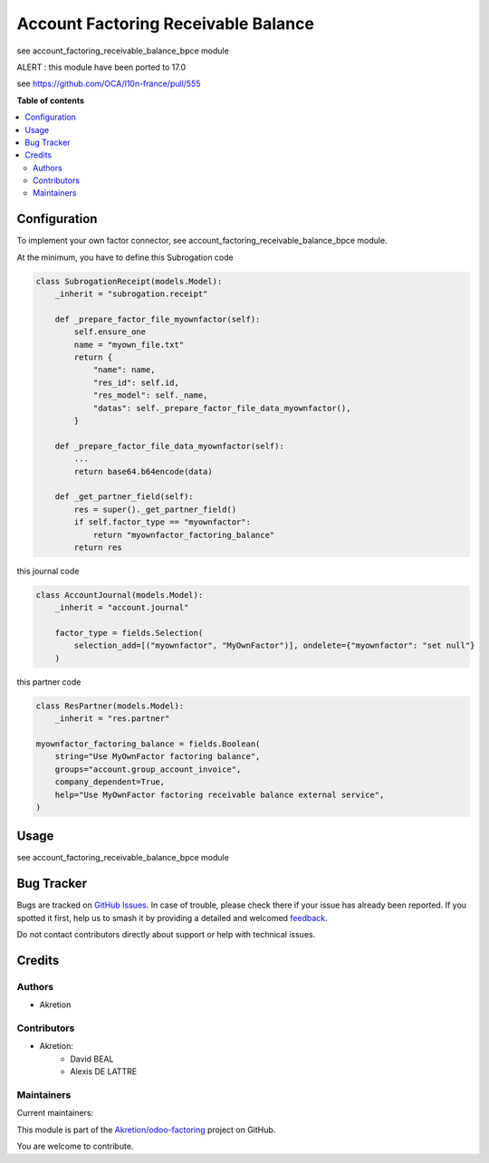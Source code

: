 ====================================
Account Factoring Receivable Balance
====================================

.. 
   !!!!!!!!!!!!!!!!!!!!!!!!!!!!!!!!!!!!!!!!!!!!!!!!!!!!
   !! This file is generated by oca-gen-addon-readme !!
   !! changes will be overwritten.                   !!
   !!!!!!!!!!!!!!!!!!!!!!!!!!!!!!!!!!!!!!!!!!!!!!!!!!!!
   !! source digest: sha256:f8b4c9343aace4591bfdecd7359b9a21090d6d791360abb0c7749e0e8f776c08
   !!!!!!!!!!!!!!!!!!!!!!!!!!!!!!!!!!!!!!!!!!!!!!!!!!!!

.. |badge1| image:: https://img.shields.io/badge/maturity-Beta-yellow.png
    :target: https://odoo-community.org/page/development-status
    :alt: Beta
.. |badge2| image:: https://img.shields.io/badge/licence-AGPL--3-blue.png
    :target: http://www.gnu.org/licenses/agpl-3.0-standalone.html
    :alt: License: AGPL-3
.. |badge3| image:: https://img.shields.io/badge/github-Akretion%2Fodoo--factoring-lightgray.png?logo=github
    :target: https://github.com/Akretion/odoo-factoring/tree/16.0/account_factoring_receivable_balance
    :alt: Akretion/odoo-factoring

|badge1| |badge2| |badge3|

see account_factoring_receivable_balance_bpce module


ALERT : this module have been ported to 17.0


see https://github.com/OCA/l10n-france/pull/555

**Table of contents**

.. contents::
   :local:

Configuration
=============

To implement your own factor connector, see account_factoring_receivable_balance_bpce module.


At the minimum, you have to define this Subrogation code


.. code-block:: python

    class SubrogationReceipt(models.Model):
        _inherit = "subrogation.receipt"

        def _prepare_factor_file_myownfactor(self):
            self.ensure_one
            name = "myown_file.txt"
            return {
                "name": name,
                "res_id": self.id,
                "res_model": self._name,
                "datas": self._prepare_factor_file_data_myownfactor(),
            }

        def _prepare_factor_file_data_myownfactor(self):
            ...
            return base64.b64encode(data)

        def _get_partner_field(self):
            res = super()._get_partner_field()
            if self.factor_type == "myownfactor":
                return "myownfactor_factoring_balance"
            return res


this journal code


.. code-block:: python

    class AccountJournal(models.Model):
        _inherit = "account.journal"

        factor_type = fields.Selection(
            selection_add=[("myownfactor", "MyOwnFactor")], ondelete={"myownfactor": "set null"}
        )


this partner code


.. code-block:: python

    class ResPartner(models.Model):
        _inherit = "res.partner"

    myownfactor_factoring_balance = fields.Boolean(
        string="Use MyOwnFactor factoring balance",
        groups="account.group_account_invoice",
        company_dependent=True,
        help="Use MyOwnFactor factoring receivable balance external service",
    )

Usage
=====

see account_factoring_receivable_balance_bpce module

Bug Tracker
===========

Bugs are tracked on `GitHub Issues <https://github.com/Akretion/odoo-factoring/issues>`_.
In case of trouble, please check there if your issue has already been reported.
If you spotted it first, help us to smash it by providing a detailed and welcomed
`feedback <https://github.com/Akretion/odoo-factoring/issues/new?body=module:%20account_factoring_receivable_balance%0Aversion:%2016.0%0A%0A**Steps%20to%20reproduce**%0A-%20...%0A%0A**Current%20behavior**%0A%0A**Expected%20behavior**>`_.

Do not contact contributors directly about support or help with technical issues.

Credits
=======

Authors
~~~~~~~

* Akretion

Contributors
~~~~~~~~~~~~

* Akretion:
    - David BEAL
    - Alexis DE LATTRE

Maintainers
~~~~~~~~~~~

.. |maintainer-bealdav| image:: https://github.com/bealdav.png?size=40px
    :target: https://github.com/bealdav
    :alt: bealdav
.. |maintainer-alexis-via| image:: https://github.com/alexis-via.png?size=40px
    :target: https://github.com/alexis-via
    :alt: alexis-via

Current maintainers:

|maintainer-bealdav| |maintainer-alexis-via| 

This module is part of the `Akretion/odoo-factoring <https://github.com/Akretion/odoo-factoring/tree/16.0/account_factoring_receivable_balance>`_ project on GitHub.

You are welcome to contribute.
